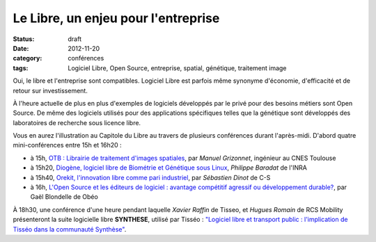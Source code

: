 =====================================
Le Libre, un enjeu pour l'entreprise
=====================================

:status: draft
:date: 2012-11-20
:category: conférences
:tags: Logiciel Libre, Open Source, entreprise, spatial, génétique, traitement image

Oui, le libre et l'entreprise sont compatibles. Logiciel Libre est parfois même synonyme d'économie, d'efficacité et de retour sur investissement. 

À l'heure actuelle de plus en plus d'exemples de logiciels développés par le privé pour des besoins métiers sont Open Source. 
De même des logiciels utilisés pour des applications spécifiques telles que la génétique sont développés des laboratoires de recherche sous licence libre.

Vous en aurez l'illustration au Capitole du Libre au travers de plusieurs conférences durant l'après-midi. D'abord quatre mini-conférences entre 15h et 16h20 :

* à 15h, `OTB : Librairie de traitement d'images spatiales`_, par *Manuel Grizonnet*, ingénieur au CNES Toulouse
* à 15h20, `Diogène, logiciel libre de Biométrie et Génétique sous Linux`_, *Philippe Baradat* de l'INRA
* à 15h40, `Orekit, l'innovation libre comme pari industriel`_, par *Sébastien Dinot* de C-S
* à 16h, `L'Open Source et les éditeurs de logiciel : avantage compétitif agressif ou développement durable?`_, par Gaël Blondelle de Obéo

À 18h30, une conférence d'une heure pendant laquelle *Xavier Raffin* de Tisseo, et *Hugues Romain* de RCS Mobility présenteront la suite logicielle libre **SYNTHESE**, utilisé par Tisséo : `"Logiciel libre et transport public : l'implication de Tisséo dans la communauté Synthèse"`_.

.. _`OTB : Librairie de traitement d'images spatiales`: http://www.capitoledulibre.org/2012/conferences-eclair-samedi-24-novembre.html#conf-otb
.. _`Diogène, logiciel libre de Biométrie et Génétique sous Linux`: http://www.capitoledulibre.org/2012/conferences-eclair-samedi-24-novembre.html#conf-diogene
.. _`Orekit, l'innovation libre comme pari industriel`: http://www.capitoledulibre.org/2012/conferences-eclair-samedi-24-novembre.html#conf-orekit
.. _`L'Open Source et les éditeurs de logiciel : avantage compétitif agressif ou développement durable?`: http://www.capitoledulibre.org/2012/conferences-eclair-samedi-24-novembre.html#conf-opensource
.. _`"Logiciel libre et transport public : l'implication de Tisséo dans la communauté Synthèse"`: http://www.capitoledulibre.org/2012/conferences-techniques-samedi-24-novembre.html#conf-tisseo
